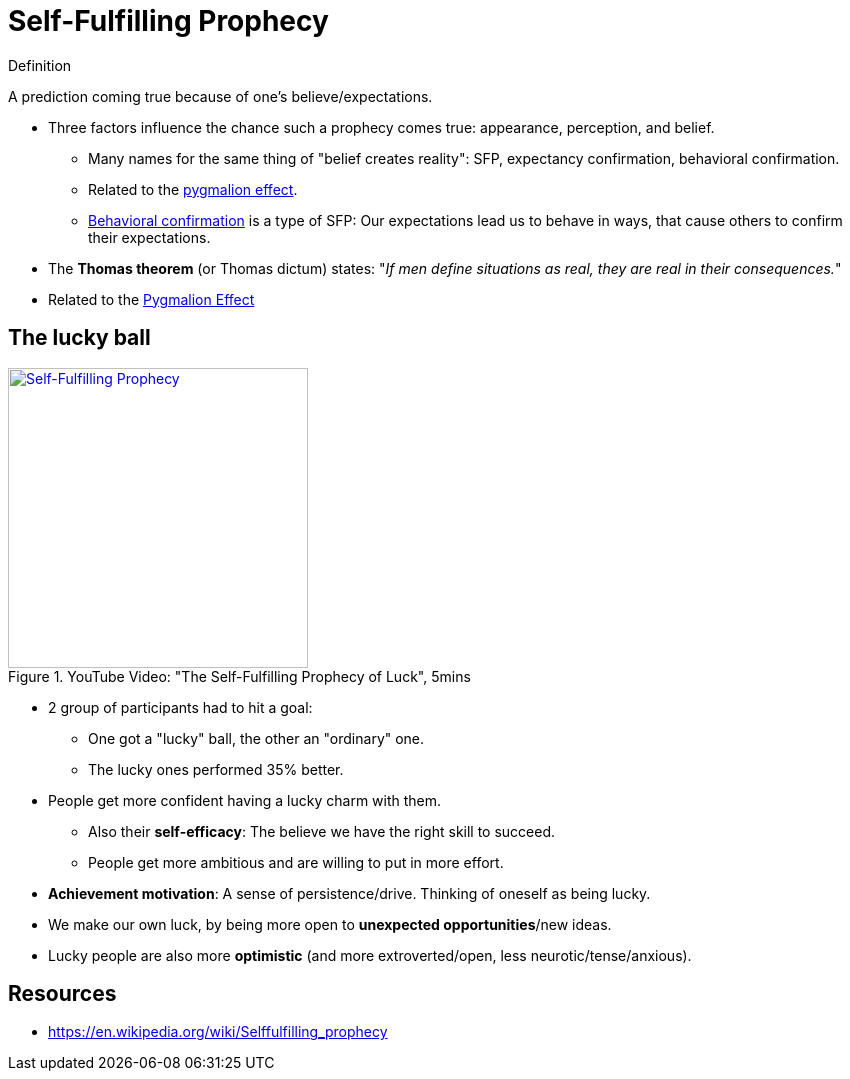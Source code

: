 = Self-Fulfilling Prophecy

.Definition
****
A prediction coming true because of one's believe/expectations.
****

* Three factors influence the chance such a prophecy comes true: appearance, perception, and belief.
** Many names for the same thing of "belief creates reality": SFP, expectancy confirmation, behavioral confirmation.
** Related to the link:pygmalion_effect.html[pygmalion effect].
** link:https://en.wikipedia.org/wiki/Behavioral_confirmation[Behavioral confirmation] is a type of SFP: Our expectations lead us to behave in ways, that cause others to confirm their expectations.
* The *Thomas theorem* (or Thomas dictum) states: "_If men define situations as real, they are real in their consequences._"
* Related to the link:pygmalion_effect.html[Pygmalion Effect]

== The lucky ball

.YouTube Video: "The Self-Fulfilling Prophecy of Luck", 5mins
[link=https://www.youtube.com/watch?v=B93ueYrgLks]
image::https://img.youtube.com/vi/B93ueYrgLks/0.jpg[Self-Fulfilling Prophecy,300]

* 2 group of participants had to hit a goal:
** One got a "lucky" ball, the other an "ordinary" one.
** The lucky ones performed 35% better.
* People get more confident having a lucky charm with them.
** Also their *self-efficacy*: The believe we have the right skill to succeed.
** People get more ambitious and are willing to put in more effort.
* *Achievement motivation*: A sense of persistence/drive. Thinking of oneself as being lucky.
* We make our own luck, by being more open to *unexpected opportunities*/new ideas.
* Lucky people are also more *optimistic* (and more extroverted/open, less neurotic/tense/anxious).

== Resources

* https://en.wikipedia.org/wiki/Selffulfilling_prophecy
